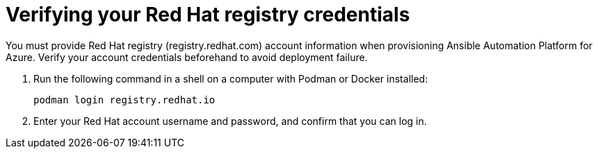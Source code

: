 ////
Base the file name and the ID on the module title. For example:
* file name: con-my-concept-module-a.adoc
* ID: [id="con-my-concept-module-a_{context}"]
* Title: = My concept module A
////

[id="proc-verify-registry-credentials"]

= Verifying your Red Hat registry credentials

[role="_abstract"]
You must provide Red Hat registry (registry.redhat.com) account information when provisioning Ansible Automation Platform for Azure. Verify your account credentials beforehand to avoid deployment failure.

. Run the following command in a shell on a computer with Podman or Docker installed:
+
-----
podman login registry.redhat.io
-----

. Enter your Red Hat account username and password, and confirm that you can log in.

